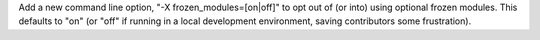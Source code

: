 Add a new command line option, "-X frozen_modules=[on|off]" to opt out
of (or into) using optional frozen modules.  This defaults to "on" (or
"off" if running in a local development environment, saving contributors
some frustration).
